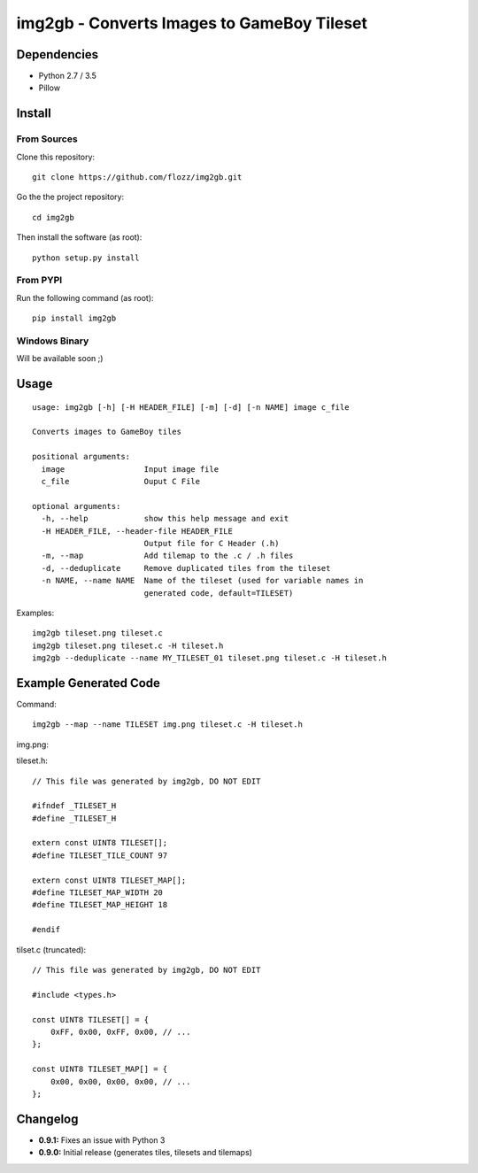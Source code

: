 img2gb - Converts Images to GameBoy Tileset
===========================================

.. image:: ./banner.png


Dependencies
------------

* Python 2.7 / 3.5
* Pillow


Install
-------

From Sources
~~~~~~~~~~~~

Clone this repository::

    git clone https://github.com/flozz/img2gb.git

Go the the project repository::

    cd img2gb

Then install the software (as root)::

    python setup.py install


From PYPI
~~~~~~~~~

Run the following command (as root)::

    pip install img2gb


Windows Binary
~~~~~~~~~~~~~~

Will be available soon ;)


Usage
-----

::

    usage: img2gb [-h] [-H HEADER_FILE] [-m] [-d] [-n NAME] image c_file

    Converts images to GameBoy tiles

    positional arguments:
      image                 Input image file
      c_file                Ouput C File

    optional arguments:
      -h, --help            show this help message and exit
      -H HEADER_FILE, --header-file HEADER_FILE
                            Output file for C Header (.h)
      -m, --map             Add tilemap to the .c / .h files
      -d, --deduplicate     Remove duplicated tiles from the tileset
      -n NAME, --name NAME  Name of the tileset (used for variable names in
                            generated code, default=TILESET)

Examples::

    img2gb tileset.png tileset.c
    img2gb tileset.png tileset.c -H tileset.h
    img2gb --deduplicate --name MY_TILESET_01 tileset.png tileset.c -H tileset.h


Example Generated Code
----------------------

Command::

    img2gb --map --name TILESET img.png tileset.c -H tileset.h

img.png:

.. image:: ./img.png

tileset.h::

    // This file was generated by img2gb, DO NOT EDIT

    #ifndef _TILESET_H
    #define _TILESET_H

    extern const UINT8 TILESET[];
    #define TILESET_TILE_COUNT 97

    extern const UINT8 TILESET_MAP[];
    #define TILESET_MAP_WIDTH 20
    #define TILESET_MAP_HEIGHT 18

    #endif

tilset.c (truncated)::

    // This file was generated by img2gb, DO NOT EDIT

    #include <types.h>

    const UINT8 TILESET[] = {
        0xFF, 0x00, 0xFF, 0x00, // ...
    };

    const UINT8 TILESET_MAP[] = {
        0x00, 0x00, 0x00, 0x00, // ...
    };


Changelog
---------

* **0.9.1:** Fixes an issue with Python 3
* **0.9.0:** Initial release (generates tiles, tilesets and tilemaps)

